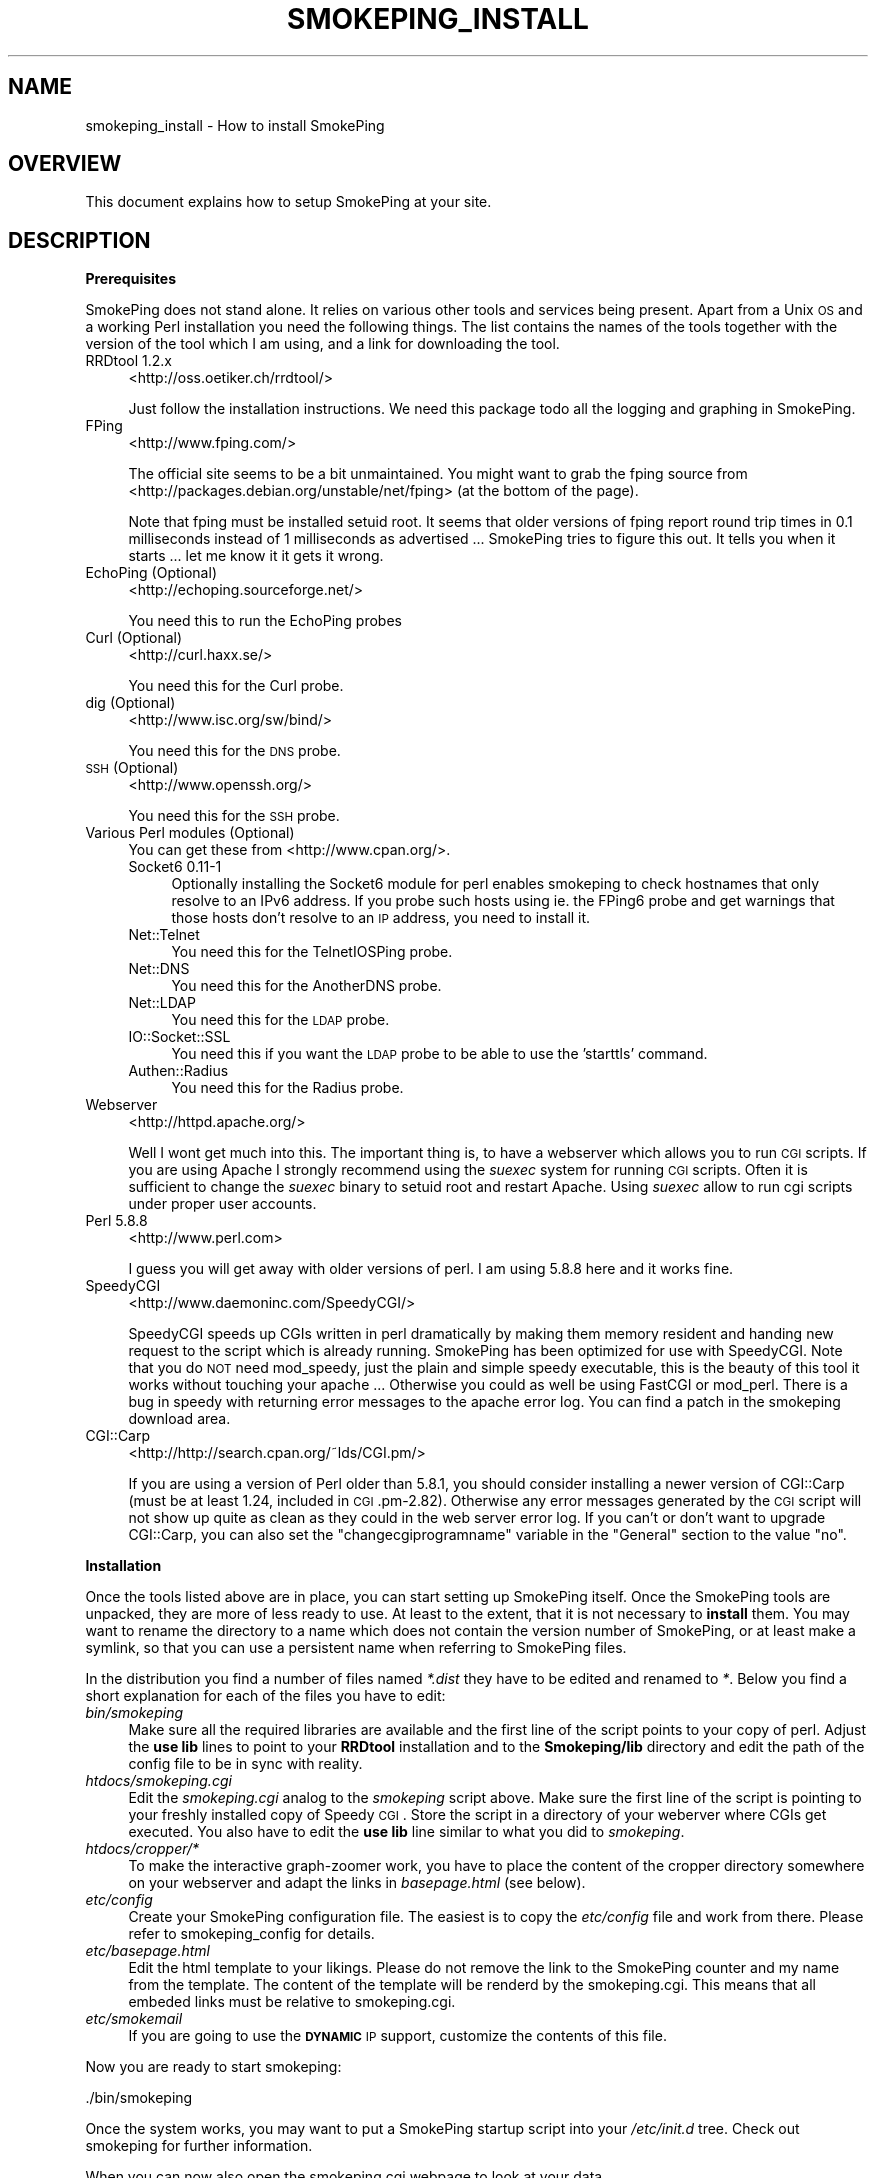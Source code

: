 .\" Automatically generated by Pod::Man v1.37, Pod::Parser v1.32
.\"
.\" Standard preamble:
.\" ========================================================================
.de Sh \" Subsection heading
.br
.if t .Sp
.ne 5
.PP
\fB\\$1\fR
.PP
..
.de Sp \" Vertical space (when we can't use .PP)
.if t .sp .5v
.if n .sp
..
.de Vb \" Begin verbatim text
.ft CW
.nf
.ne \\$1
..
.de Ve \" End verbatim text
.ft R
.fi
..
.\" Set up some character translations and predefined strings.  \*(-- will
.\" give an unbreakable dash, \*(PI will give pi, \*(L" will give a left
.\" double quote, and \*(R" will give a right double quote.  \*(C+ will
.\" give a nicer C++.  Capital omega is used to do unbreakable dashes and
.\" therefore won't be available.  \*(C` and \*(C' expand to `' in nroff,
.\" nothing in troff, for use with C<>.
.tr \(*W-
.ds C+ C\v'-.1v'\h'-1p'\s-2+\h'-1p'+\s0\v'.1v'\h'-1p'
.ie n \{\
.    ds -- \(*W-
.    ds PI pi
.    if (\n(.H=4u)&(1m=24u) .ds -- \(*W\h'-12u'\(*W\h'-12u'-\" diablo 10 pitch
.    if (\n(.H=4u)&(1m=20u) .ds -- \(*W\h'-12u'\(*W\h'-8u'-\"  diablo 12 pitch
.    ds L" ""
.    ds R" ""
.    ds C` ""
.    ds C' ""
'br\}
.el\{\
.    ds -- \|\(em\|
.    ds PI \(*p
.    ds L" ``
.    ds R" ''
'br\}
.\"
.\" If the F register is turned on, we'll generate index entries on stderr for
.\" titles (.TH), headers (.SH), subsections (.Sh), items (.Ip), and index
.\" entries marked with X<> in POD.  Of course, you'll have to process the
.\" output yourself in some meaningful fashion.
.if \nF \{\
.    de IX
.    tm Index:\\$1\t\\n%\t"\\$2"
..
.    nr % 0
.    rr F
.\}
.\"
.\" For nroff, turn off justification.  Always turn off hyphenation; it makes
.\" way too many mistakes in technical documents.
.hy 0
.if n .na
.\"
.\" Accent mark definitions (@(#)ms.acc 1.5 88/02/08 SMI; from UCB 4.2).
.\" Fear.  Run.  Save yourself.  No user-serviceable parts.
.    \" fudge factors for nroff and troff
.if n \{\
.    ds #H 0
.    ds #V .8m
.    ds #F .3m
.    ds #[ \f1
.    ds #] \fP
.\}
.if t \{\
.    ds #H ((1u-(\\\\n(.fu%2u))*.13m)
.    ds #V .6m
.    ds #F 0
.    ds #[ \&
.    ds #] \&
.\}
.    \" simple accents for nroff and troff
.if n \{\
.    ds ' \&
.    ds ` \&
.    ds ^ \&
.    ds , \&
.    ds ~ ~
.    ds /
.\}
.if t \{\
.    ds ' \\k:\h'-(\\n(.wu*8/10-\*(#H)'\'\h"|\\n:u"
.    ds ` \\k:\h'-(\\n(.wu*8/10-\*(#H)'\`\h'|\\n:u'
.    ds ^ \\k:\h'-(\\n(.wu*10/11-\*(#H)'^\h'|\\n:u'
.    ds , \\k:\h'-(\\n(.wu*8/10)',\h'|\\n:u'
.    ds ~ \\k:\h'-(\\n(.wu-\*(#H-.1m)'~\h'|\\n:u'
.    ds / \\k:\h'-(\\n(.wu*8/10-\*(#H)'\z\(sl\h'|\\n:u'
.\}
.    \" troff and (daisy-wheel) nroff accents
.ds : \\k:\h'-(\\n(.wu*8/10-\*(#H+.1m+\*(#F)'\v'-\*(#V'\z.\h'.2m+\*(#F'.\h'|\\n:u'\v'\*(#V'
.ds 8 \h'\*(#H'\(*b\h'-\*(#H'
.ds o \\k:\h'-(\\n(.wu+\w'\(de'u-\*(#H)/2u'\v'-.3n'\*(#[\z\(de\v'.3n'\h'|\\n:u'\*(#]
.ds d- \h'\*(#H'\(pd\h'-\w'~'u'\v'-.25m'\f2\(hy\fP\v'.25m'\h'-\*(#H'
.ds D- D\\k:\h'-\w'D'u'\v'-.11m'\z\(hy\v'.11m'\h'|\\n:u'
.ds th \*(#[\v'.3m'\s+1I\s-1\v'-.3m'\h'-(\w'I'u*2/3)'\s-1o\s+1\*(#]
.ds Th \*(#[\s+2I\s-2\h'-\w'I'u*3/5'\v'-.3m'o\v'.3m'\*(#]
.ds ae a\h'-(\w'a'u*4/10)'e
.ds Ae A\h'-(\w'A'u*4/10)'E
.    \" corrections for vroff
.if v .ds ~ \\k:\h'-(\\n(.wu*9/10-\*(#H)'\s-2\u~\d\s+2\h'|\\n:u'
.if v .ds ^ \\k:\h'-(\\n(.wu*10/11-\*(#H)'\v'-.4m'^\v'.4m'\h'|\\n:u'
.    \" for low resolution devices (crt and lpr)
.if \n(.H>23 .if \n(.V>19 \
\{\
.    ds : e
.    ds 8 ss
.    ds o a
.    ds d- d\h'-1'\(ga
.    ds D- D\h'-1'\(hy
.    ds th \o'bp'
.    ds Th \o'LP'
.    ds ae ae
.    ds Ae AE
.\}
.rm #[ #] #H #V #F C
.\" ========================================================================
.\"
.IX Title "SMOKEPING_INSTALL 7"
.TH SMOKEPING_INSTALL 7 "2007-10-28" "2.2.6" "SmokePing"
.SH "NAME"
smokeping_install \- How to install SmokePing
.SH "OVERVIEW"
.IX Header "OVERVIEW"
This document explains how to setup SmokePing at your site.
.SH "DESCRIPTION"
.IX Header "DESCRIPTION"
.Sh "Prerequisites"
.IX Subsection "Prerequisites"
SmokePing does not stand alone. It relies on various other tools and
services being present. Apart from a Unix \s-1OS\s0 and a working Perl installation
you need the following things. The list contains the names of the tools
together with the version of the tool which I am using, and a link for
downloading the tool.
.IP "RRDtool 1.2.x" 4
.IX Item "RRDtool 1.2.x"
<http://oss.oetiker.ch/rrdtool/>
.Sp
Just follow the installation instructions. We need this package todo all the
logging and graphing in SmokePing.
.IP "FPing" 4
.IX Item "FPing"
<http://www.fping.com/>
.Sp
The official site seems to be a bit unmaintained. You might want to grab the 
fping source from <http://packages.debian.org/unstable/net/fping> (at the bottom of the page).
.Sp
Note that fping must be installed setuid root. It seems that older versions
of fping report round trip times in 0.1 milliseconds instead of 1 milliseconds
as advertised ... SmokePing tries to figure this out. It tells
you when it starts ... let me know it it gets it wrong.
.IP "EchoPing  (Optional)" 4
.IX Item "EchoPing  (Optional)"
<http://echoping.sourceforge.net/>
.Sp
You need this to run the EchoPing probes
.IP "Curl (Optional)" 4
.IX Item "Curl (Optional)"
<http://curl.haxx.se/>
.Sp
You need this for the Curl probe.
.IP "dig (Optional)" 4
.IX Item "dig (Optional)"
<http://www.isc.org/sw/bind/>
.Sp
You need this for the \s-1DNS\s0 probe.
.IP "\s-1SSH\s0 (Optional)" 4
.IX Item "SSH (Optional)"
<http://www.openssh.org/>
.Sp
You need this for the \s-1SSH\s0 probe.
.IP "Various Perl modules (Optional)" 4
.IX Item "Various Perl modules (Optional)"
You can get these from <http://www.cpan.org/>.
.RS 4
.IP "Socket6 0.11\-1" 4
.IX Item "Socket6 0.11-1"
Optionally installing the Socket6 module for perl enables
smokeping to check hostnames that only resolve to an IPv6
address. If you probe such hosts using ie. the FPing6 probe
and get warnings that those hosts don't resolve to an \s-1IP\s0
address, you need to install it.
.IP "Net::Telnet" 4
.IX Item "Net::Telnet"
You need this for the TelnetIOSPing probe.
.IP "Net::DNS" 4
.IX Item "Net::DNS"
You need this for the AnotherDNS probe.
.IP "Net::LDAP" 4
.IX Item "Net::LDAP"
You need this for the \s-1LDAP\s0 probe.
.IP "IO::Socket::SSL" 4
.IX Item "IO::Socket::SSL"
You need this if you want the \s-1LDAP\s0 probe to be able to use the 'starttls' command.
.IP "Authen::Radius" 4
.IX Item "Authen::Radius"
You need this for the Radius probe.
.RE
.RS 4
.RE
.IP "Webserver" 4
.IX Item "Webserver"
<http://httpd.apache.org/>
.Sp
Well I wont get much into this. The important thing is, to have a webserver
which allows you to run \s-1CGI\s0 scripts. If you are using Apache I strongly
recommend using the \fIsuexec\fR system for running \s-1CGI\s0 scripts. Often it is
sufficient to change the \fIsuexec\fR binary to setuid root and restart Apache.
Using \fIsuexec\fR allow to run cgi scripts under proper user accounts.
.IP "Perl 5.8.8" 4
.IX Item "Perl 5.8.8"
<http://www.perl.com>
.Sp
I guess you will get away with older versions of perl. I am using 5.8.8 here
and it works fine.
.IP "SpeedyCGI" 4
.IX Item "SpeedyCGI"
<http://www.daemoninc.com/SpeedyCGI/>
.Sp
SpeedyCGI speeds up CGIs written in perl dramatically by making them memory
resident and handing new request to the script which is already running.
SmokePing has been optimized for use with SpeedyCGI. Note that you do \s-1NOT\s0
need mod_speedy, just the plain and simple speedy executable, this is the
beauty of this tool it works without touching your apache ...  Otherwise you
could as well be using FastCGI or mod_perl. There is a bug in speedy with
returning error messages to the apache error log. You can find a patch in
the smokeping download area.
.IP "CGI::Carp" 4
.IX Item "CGI::Carp"
<http://http://search.cpan.org/~lds/CGI.pm/>
.Sp
If you are using a version of Perl older than 5.8.1, you should consider
installing a newer version of CGI::Carp (must be at least 1.24, included in
\&\s-1CGI\s0.pm\-2.82). Otherwise any error messages generated by the \s-1CGI\s0 script
will not show up quite as clean as they could in the web server error log.
If you can't or don't want to upgrade CGI::Carp, you can also set
the \f(CW\*(C`changecgiprogramname\*(C'\fR variable in the \f(CW\*(C`General\*(C'\fR section to the
value \f(CW\*(C`no\*(C'\fR.
.Sh "Installation"
.IX Subsection "Installation"
Once the tools listed above are in place, you can start setting up SmokePing
itself. Once the SmokePing tools are unpacked, they are more of less ready
to use. At least to the extent, that it is not necessary to \fBinstall\fR them.
You may want to rename the directory to a name which does not contain the
version number of SmokePing, or at least make a symlink, so that you can use
a persistent name when referring to SmokePing files.
.PP
In the distribution you find a number of files named \fI*.dist\fR they have to
be edited and renamed to \fI*\fR. Below you find a short explanation for each
of the files you have to edit:
.IP "\fIbin/smokeping\fR" 4
.IX Item "bin/smokeping"
Make sure all the required libraries are available and the first line of the
script points to your copy of perl. Adjust the \fBuse lib\fR lines to point to
your \fBRRDtool\fR installation and to the \fBSmokeping/lib\fR directory and edit
the path of the config file to be in sync with reality.
.IP "\fIhtdocs/smokeping.cgi\fR" 4
.IX Item "htdocs/smokeping.cgi"
Edit the \fIsmokeping.cgi\fR analog to the \fIsmokeping\fR script above. Make sure
the first line of the script is pointing to your freshly installed copy of
Speedy \s-1CGI\s0. Store the script in a directory of your weberver where CGIs get
executed. You also have to edit the \fBuse lib\fR line similar to what you did
to \fIsmokeping\fR. 
.IP "\fIhtdocs/cropper/*\fR" 4
.IX Item "htdocs/cropper/*"
To make the interactive graph-zoomer work, you have to place the content of the
cropper directory somewhere on your webserver and adapt the links in \fIbasepage.html\fR
(see below).
.IP "\fIetc/config\fR" 4
.IX Item "etc/config"
Create your SmokePing configuration file. The easiest is to copy the
\&\fIetc/config\fR file and work from there. Please refer to
smokeping_config for details.
.IP "\fIetc/basepage.html\fR" 4
.IX Item "etc/basepage.html"
Edit the html template to your likings. Please do not remove the link to the
SmokePing counter and my name from the template. The content of the template
will be renderd by the smokeping.cgi. This means that all embeded links must
be relative to smokeping.cgi.
.IP "\fIetc/smokemail\fR" 4
.IX Item "etc/smokemail"
If you are going to use the \fB\s-1DYNAMIC\s0\fR \s-1IP\s0 support, customize the contents of this file.
.PP
Now you are ready to start smokeping:
.PP
.Vb 1
\& ./bin/smokeping
.Ve
.PP
Once the system works, you may want to put a SmokePing startup script into
your \fI/etc/init.d\fR tree. Check out smokeping for further information.
.PP
When you can now also open the smokeping.cgi webpage to look at your data.
.SH "COPYRIGHT"
.IX Header "COPYRIGHT"
Copyright (c) 2001, 2005 by Tobias Oetiker. All right reserved.
.SH "LICENSE"
.IX Header "LICENSE"
This program is free software; you can redistribute it
and/or modify it under the terms of the \s-1GNU\s0 General Public
License as published by the Free Software Foundation; either
version 2 of the License, or (at your option) any later
version.
.PP
This program is distributed in the hope that it will be
useful, but \s-1WITHOUT\s0 \s-1ANY\s0 \s-1WARRANTY\s0; without even the implied
warranty of \s-1MERCHANTABILITY\s0 or \s-1FITNESS\s0 \s-1FOR\s0 A \s-1PARTICULAR\s0
\&\s-1PURPOSE\s0.  See the \s-1GNU\s0 General Public License for more
details.
.PP
You should have received a copy of the \s-1GNU\s0 General Public
License along with this program; if not, write to the Free
Software Foundation, Inc., 675 Mass Ave, Cambridge, \s-1MA\s0
02139, \s-1USA\s0.
.SH "AUTHOR"
.IX Header "AUTHOR"
Tobias Oetiker <tobi@oetiker.ch>
